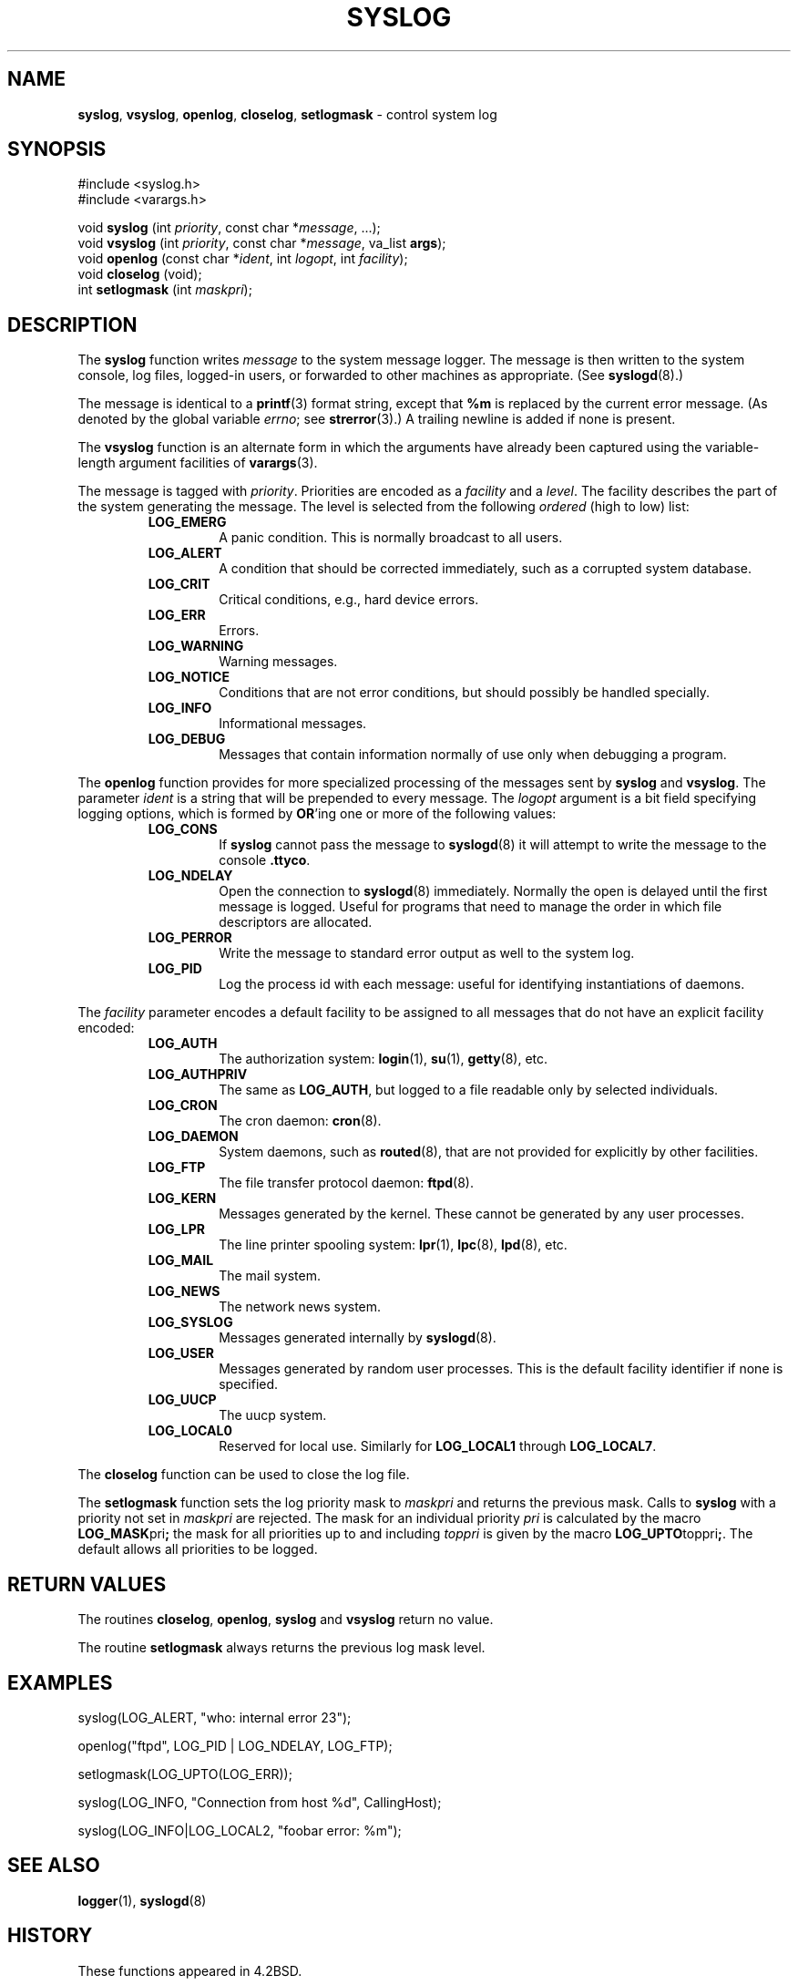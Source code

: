 .\" Copyright (c) 1985, 1991, 1993
.\"	The Regents of the University of California.  All rights reserved.
.\"
.\" Redistribution and use in source and binary forms, with or without
.\" modification, are permitted provided that the following conditions
.\" are met:
.\" 1. Redistributions of source code must retain the above copyright
.\"    notice, this list of conditions and the following disclaimer.
.\" 2. Redistributions in binary form must reproduce the above copyright
.\"    notice, this list of conditions and the following disclaimer in the
.\"    documentation and/or other materials provided with the distribution.
.\" 3. All advertising materials mentioning features or use of this software
.\"    must display the following acknowledgement:
.\"	This product includes software developed by the University of
.\"	California, Berkeley and its contributors.
.\" 4. Neither the name of the University nor the names of its contributors
.\"    may be used to endorse or promote products derived from this software
.\"    without specific prior written permission.
.\"
.\" THIS SOFTWARE IS PROVIDED BY THE REGENTS AND CONTRIBUTORS ``AS IS'' AND
.\" ANY EXPRESS OR IMPLIED WARRANTIES, INCLUDING, BUT NOT LIMITED TO, THE
.\" IMPLIED WARRANTIES OF MERCHANTABILITY AND FITNESS FOR A PARTICULAR PURPOSE
.\" ARE DISCLAIMED.  IN NO EVENT SHALL THE REGENTS OR CONTRIBUTORS BE LIABLE
.\" FOR ANY DIRECT, INDIRECT, INCIDENTAL, SPECIAL, EXEMPLARY, OR CONSEQUENTIAL
.\" DAMAGES (INCLUDING, BUT NOT LIMITED TO, PROCUREMENT OF SUBSTITUTE GOODS
.\" OR SERVICES; LOSS OF USE, DATA, OR PROFITS; OR BUSINESS INTERRUPTION)
.\" HOWEVER CAUSED AND ON ANY THEORY OF LIABILITY, WHETHER IN CONTRACT, STRICT
.\" LIABILITY, OR TORT (INCLUDING NEGLIGENCE OR OTHERWISE) ARISING IN ANY WAY
.\" OUT OF THE USE OF THIS SOFTWARE, EVEN IF ADVISED OF THE POSSIBILITY OF
.\" SUCH DAMAGE.
.\"
.\"     @(#)syslog.3	8.1 (Berkeley) 6/4/93
.\"
.TH SYSLOG 3 "28 January 1997" GNO "Library Routines"
.SH NAME
.BR syslog ,
.BR vsyslog ,
.BR openlog ,
.BR closelog ,
.BR setlogmask
\- control system log
.SH SYNOPSIS
#include <syslog.h>
.br
#include <varargs.h>
.sp 1
void
\fBsyslog\fR (int \fIpriority\fR, const char *\fImessage\fR, ...);
.br
void
\fBvsyslog\fR (int \fIpriority\fR, const char *\fImessage\fR,
va_list \fBargs\fR);
.br
void
\fBopenlog\fR (const char *\fIident\fR, int \fIlogopt\fR, int \fIfacility\fR);
.br
void
\fBcloselog\fR (void);
.br
int
\fBsetlogmask\fR (int \fImaskpri\fR);
.SH DESCRIPTION
The
.BR syslog 
function
writes
.I message
to the system message logger.
The message is then written to the system console, log files,
logged-in users, or forwarded to other machines as appropriate. (See
.BR syslogd (8).)
.LP
The message is identical to a
.BR printf (3)
format string, except that
.BR %m
is replaced by the current error
message. (As denoted by the global variable
.IR errno ;
see
.BR strerror (3).)
A trailing newline is added if none is present.
.LP
The
.BR vsyslog 
function
is an alternate form in which the arguments have already been captured
using the variable-length argument facilities of
.BR varargs (3).
.LP
The message is tagged with
.IR priority .
Priorities are encoded as a
.I facility
and a
.IR level .
The facility describes the part of the system
generating the message.
The level is selected from the following
.IR ordered 
(high to low) list:
.RS
.IP "\fBLOG_EMERG\fR"
A panic condition.
This is normally broadcast to all users.
.IP "\fBLOG_ALERT\fR"
A condition that should be corrected immediately, such as a corrupted
system database.
.IP "\fBLOG_CRIT\fR"
Critical conditions, e.g., hard device errors.
.IP "\fBLOG_ERR\fR"
Errors.
.IP "\fBLOG_WARNING\fR"
Warning messages.
.IP "\fBLOG_NOTICE\fR"
Conditions that are not error conditions,
but should possibly be handled specially.
.IP "\fBLOG_INFO\fR"
Informational messages.
.IP "\fBLOG_DEBUG\fR"
Messages that contain information
normally of use only when debugging a program.
.RE
.LP
The
.BR openlog 
function
provides for more specialized processing of the messages sent
by
.BR syslog 
and
.BR vsyslog .
The parameter
.I ident
is a string that will be prepended to every message.
The
.I logopt
argument
is a bit field specifying logging options, which is formed by
.BR OR 'ing
one or more of the following values:
.RS
.IP "\fBLOG_CONS\fR"
If
.BR syslog 
cannot pass the message to
.BR syslogd (8)
it will attempt to write the message to the console
.BR .ttyco .
.IP "\fBLOG_NDELAY\fR"
Open the connection to
.BR syslogd (8)
immediately.
Normally the open is delayed until the first message is logged.
Useful for programs that need to manage the order in which file
descriptors are allocated.
.IP "\fBLOG_PERROR\fR"
Write the message to standard error output as well to the system log.
.IP "\fBLOG_PID\fR"
Log the process id with each message: useful for identifying
instantiations of daemons.
.RE
.LP
The
.I facility
parameter encodes a default facility to be assigned to all messages
that do not have an explicit facility encoded:
.RS
.IP "\fBLOG_AUTH\fR"
The authorization system:
.BR login (1),
.BR su (1),
.BR getty (8),
etc.
.IP "\fBLOG_AUTHPRIV\fR"
The same as
.BR LOG_AUTH ,
but logged to a file readable only by
selected individuals.
.IP "\fBLOG_CRON\fR"
The cron daemon:
.BR cron (8).
.IP "\fBLOG_DAEMON\fR"
System daemons, such as
.BR routed (8),
that are not provided for explicitly by other facilities.
.IP "\fBLOG_FTP\fR"
The file transfer protocol daemon:
.BR ftpd (8).
.IP "\fBLOG_KERN\fR"
Messages generated by the kernel.
These cannot be generated by any user processes.
.IP "\fBLOG_LPR\fR"
The line printer spooling system:
.BR lpr (1),
.BR lpc (8),
.BR lpd (8),
etc.
.IP "\fBLOG_MAIL\fR"
The mail system.
.IP "\fBLOG_NEWS\fR"
The network news system.
.IP "\fBLOG_SYSLOG\fR"
Messages generated internally by
.BR syslogd (8).
.IP "\fBLOG_USER\fR"
Messages generated by random user processes.
This is the default facility identifier if none is specified.
.IP "\fBLOG_UUCP\fR"
The uucp system.
.IP "\fBLOG_LOCAL0\fR"
Reserved for local use.
Similarly for
.BR LOG_LOCAL1
through
.BR LOG_LOCAL7 .
.RE 
.LP
The
.BR closelog 
function
can be used to close the log file.
.LP
The
.BR setlogmask 
function
sets the log priority mask to
.I maskpri
and returns the previous mask.
Calls to
.BR syslog 
with a priority not set in
.I maskpri
are rejected.
The mask for an individual priority
.I pri
is calculated by the macro
.BR LOG_MASK pri ;
the mask for all priorities up to and including
.I toppri
is given by the macro
.BR LOG_UPTO toppri ; .
The default allows all priorities to be logged.
.SH RETURN VALUES
The routines
.BR closelog ,
.BR openlog ,
.BR syslog 
and
.BR vsyslog 
return no value.
.LP
The routine
.BR setlogmask 
always returns the previous log mask level.
.SH EXAMPLES
.nf
syslog(LOG_ALERT, "who: internal error 23");

openlog("ftpd", LOG_PID | LOG_NDELAY, LOG_FTP);

setlogmask(LOG_UPTO(LOG_ERR));

syslog(LOG_INFO, "Connection from host %d", CallingHost);

syslog(LOG_INFO|LOG_LOCAL2, "foobar error: %m");
.fi
.SH SEE ALSO
.BR logger (1),
.BR syslogd (8)
.SH HISTORY
These
functions appeared in 4.2BSD.
